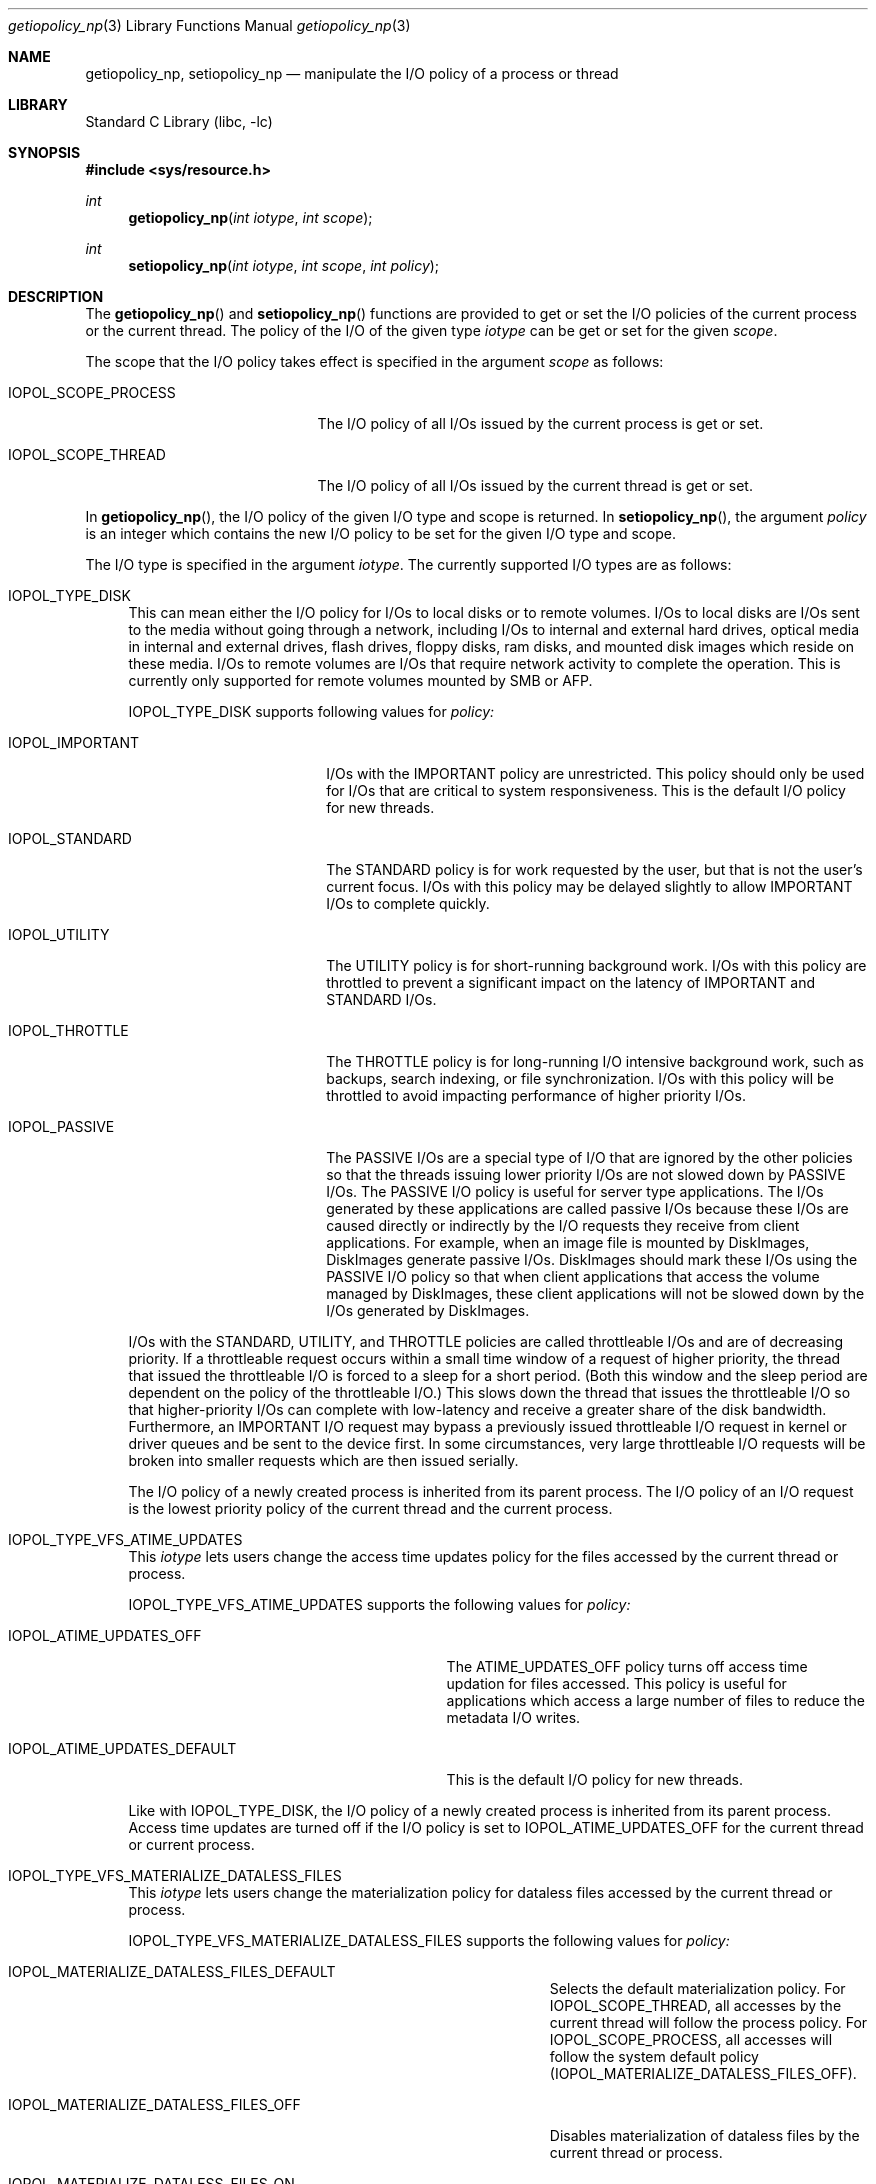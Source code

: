 .Dd February 11, 2019
.Dt getiopolicy_np 3
.Os
.Sh NAME
.Nm getiopolicy_np, setiopolicy_np
.Nd manipulate the I/O policy of a process or thread
.Sh LIBRARY
.Lb libc
.Sh SYNOPSIS
.In sys/resource.h
.Ft int
.Fn getiopolicy_np "int iotype" "int scope"
.Ft int
.Fn setiopolicy_np "int iotype" "int scope" "int policy"
.Sh DESCRIPTION
The
.Fn getiopolicy_np
and
.Fn setiopolicy_np
functions are provided to get or set the I/O policies of the current process
or the current thread.  The policy of the I/O of the given type
.Fa iotype
can be get or set for the given
.Fa scope .
.Pp
The scope that the I/O policy takes effect is specified in the argument
.Fa scope
as follows:
.Bl -tag -width IOPOL_SCOPE_PROCESS
.It IOPOL_SCOPE_PROCESS
The I/O policy of all I/Os issued by the current process is get or set.
.It IOPOL_SCOPE_THREAD
The I/O policy of all I/Os issued by the current thread is get or set.
.El
.Pp
In
.Fn getiopolicy_np ,
the I/O policy of the given I/O type and scope is returned.  In
.Fn setiopolicy_np ,
the argument
.Fa policy
is an integer which contains the new I/O policy to be set for the given I/O
type and scope.
.Pp
The I/O type is specified in the argument
.Fa iotype .
The currently supported I/O types are as follows:
.Bl -tag -width F1
.It IOPOL_TYPE_DISK
This can mean either the I/O policy for I/Os to local disks or to
remote volumes.
I/Os to local disks are I/Os sent to the media without going through a network,
including I/Os to internal and external hard drives, optical media in internal
and external drives, flash drives, floppy disks, ram disks, and mounted disk
images which reside on these media.
I/Os to remote volumes are I/Os that require network activity to complete the
operation.
This is currently only supported for remote volumes mounted by SMB or AFP.
.Pp
IOPOL_TYPE_DISK supports following values for
.Fa policy:
.Bl -tag -width IOPOL_PASSIVEXXX
.It IOPOL_IMPORTANT
I/Os with the IMPORTANT policy are unrestricted.  This policy should only be
used for I/Os that are critical to system responsiveness.
This is the default I/O policy for new threads.
.It IOPOL_STANDARD
The STANDARD policy is for work requested by the user, but that is not the
user's current focus.  I/Os with this policy may be delayed slightly to allow
IMPORTANT I/Os to complete quickly.
.It IOPOL_UTILITY
The UTILITY policy is for short-running background work.  I/Os with this policy
are throttled to prevent a significant impact on the latency of IMPORTANT and
STANDARD I/Os.
.It IOPOL_THROTTLE
The THROTTLE policy is for long-running I/O intensive background work, such as
backups, search indexing, or file synchronization.  I/Os with this policy will
be throttled to avoid impacting performance of higher priority I/Os.
.It IOPOL_PASSIVE
The PASSIVE I/Os are a special type of I/O that are ignored by the other
policies so that the threads issuing lower priority I/Os are not slowed down by
PASSIVE I/Os.  The PASSIVE I/O policy is useful for server type applications.
The I/Os generated by these applications are called passive I/Os because these
I/Os are caused directly or indirectly by the I/O requests they receive from
client applications.  For example, when an image file is mounted by DiskImages,
DiskImages generate passive I/Os.  DiskImages should mark these I/Os using the
PASSIVE I/O policy so that when client applications that access the volume
managed by DiskImages, these client applications will not be slowed down by the
I/Os generated by DiskImages.
.El
.Pp
I/Os with the STANDARD, UTILITY, and THROTTLE policies are called throttleable
I/Os and are of decreasing priority.  If a throttleable request occurs within a
small time window of a request of higher priority, the thread that issued the
throttleable I/O is forced to a sleep for a short period.  (Both this window and
the sleep period are dependent on the policy of the throttleable I/O.)  This
slows down the thread that issues the throttleable I/O so that higher-priority
I/Os can complete with low-latency and receive a greater share of the disk
bandwidth.  Furthermore, an IMPORTANT I/O request may bypass a previously issued
throttleable I/O request in kernel or driver queues and be sent to the device
first.  In some circumstances, very large throttleable I/O requests will be
broken into smaller requests which are then issued serially.
.Pp
The I/O policy of a newly created process is inherited from its parent
process.  The I/O policy of an I/O request is the lowest priority
policy of the current thread and the current process.
.It IOPOL_TYPE_VFS_ATIME_UPDATES
This
.Fa iotype
lets users change the access time updates policy for the files accessed
by the current thread or process.
.Pp
IOPOL_TYPE_VFS_ATIME_UPDATES supports the following values for
.Fa policy:
.Bl -tag -width IOPOL_ATIME_UPDATES_DEFAULT
.It IOPOL_ATIME_UPDATES_OFF
The ATIME_UPDATES_OFF policy turns off access time updation for files accessed.
This policy is useful for applications which access a large number of files
to reduce the metadata I/O writes.
.It IOPOL_ATIME_UPDATES_DEFAULT
This is the default I/O policy for new threads.
.El
.Pp
Like with IOPOL_TYPE_DISK, the I/O policy of a newly created process is
inherited from its parent process.  Access time updates are turned off if the
I/O policy is set to IOPOL_ATIME_UPDATES_OFF for the current thread or current
process.
.It IOPOL_TYPE_VFS_MATERIALIZE_DATALESS_FILES
This
.Fa iotype
lets users change the materialization policy for dataless files accessed
by the current thread or process.
.Pp
IOPOL_TYPE_VFS_MATERIALIZE_DATALESS_FILES supports the following values for
.Fa policy:
.Bl -tag -width IOPOL_MATERIALIZE_DATALESS_FILES_OFF
.It IOPOL_MATERIALIZE_DATALESS_FILES_DEFAULT
Selects the default materialization policy.
For IOPOL_SCOPE_THREAD, all accesses by the current thread will follow the
process policy.
For IOPOL_SCOPE_PROCESS, all accesses will follow the system default
policy
.Pq IOPOL_MATERIALIZE_DATALESS_FILES_OFF .
.It IOPOL_MATERIALIZE_DATALESS_FILES_OFF
Disables materialization of dataless files by the current thread or
process.
.It IOPOL_MATERIALIZE_DATALESS_FILES_ON
Enables materialization of dataless files by the current thread or
process.
.El
.Pp
New threads are always created with the policy
IOPOL_MATERIALIZE_DATALESS_FILES_DEFAULT.
Processes inherit the policy of their parent process.
.El
.Sh RETURN VALUES
The
.Fn getiopolicy_np
call returns the I/O policy of the given I/O type and scope.  If error
happens, -1 is returned.  The
.Fn setiopolicy_np
call returns 0 if there is no error, or -1 if there is an error.  When error
happens, the error code is stored in the external variable
.Fa errno .
.Sh ERRORS
.Fn getiopolicy_np
and
.Fn setiopolicy_np
will fail if:
.Bl -tag -width Er
.It Bq Er EINVAL
Io_type or scope is not one of the values defined in this manual.
.El
.Pp
In addition to the errors indicated above,
.Fn setiopolicy_np
will fail if:
.Bl -tag -width Er
.It Bq Er EINVAL
Policy is not one of the values defined in this manual.
.El
.Sh NOTES
The thread or process with a throttleable I/O policy enabled will be generally
prevented from having an adverse effect on the throughput or latency of higher
priority I/Os of other processes.
However, there are a few considerations that users of the throttleable I/O
policies should keep in mind:
.Pp
Consider using the
.Dv F_NOCACHE
.Xr fcntl 2
command to prevent caching when using a throttleable I/O policy.
This will reduce contention for available caches with IMPORTANT I/O.
.Pp
Large read requests will automatically be broken up into smaller requests
to avoid stalling IMPORTANT I/O requests.
However, due to the consistency guarantees provided to contiguous writes,
this can not be done automatically for large writes.
If a thread or process with a throttleable I/O policy enabled will be issuing
large writes, consider the use of the
.Dv F_SINGLE_WRITER
.Xr fcntl 2
command.
This will indicate to the system that there is only one thread writing to
the file and allow automatic division of large writes.
.Pp
Write-heavy throttleable I/O workloads may fill a drive's track (write) cache.
Subsequent higher priority writes must then wait for enough of the track cache
to be flushed before they can continue.
If the writes issued as throttleable I/O are small and not contiguous, many
seeks may be incurred before space is available for a subsequent higher
priority write.
Issuers of throttleable I/O should attempt to issue their writes sequentially
or to locations in a single small area of the drive (i.e. different
positions in the same file) to ensure good spacial locality.
.Pp
The
.Dv F_FULLFSYNC
.Xr fcntl 2
command can cause very long system-wide IO stalls; use this command only if absolutely necessary.
.Sh SEE ALSO
.Xr nice 3 ,
.Xr getpriority 2 ,
.Xr setpriority 2 ,
.Xr fcntl 2 ,
.Xr open 2 ,
.Xr renice 8
.Sh HISTORY
The
.Fn getiopolicy_np
and
.Fn setiopolicy_np
function call first appeared in Mac OS X 10.5 (Leopard) .
